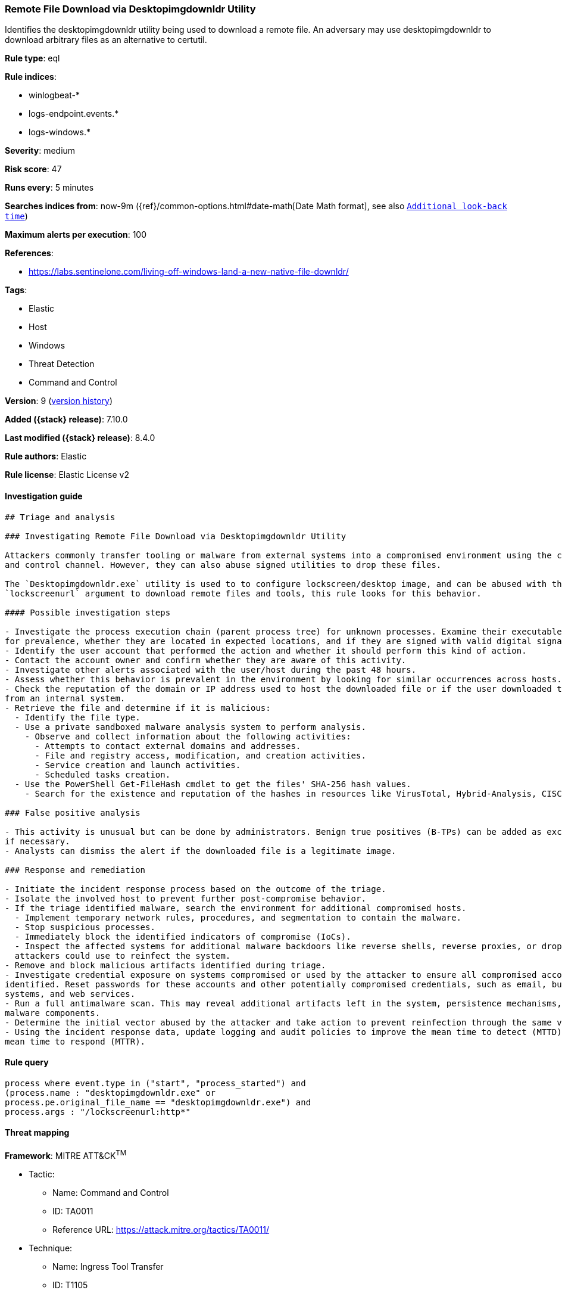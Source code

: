 [[remote-file-download-via-desktopimgdownldr-utility]]
=== Remote File Download via Desktopimgdownldr Utility

Identifies the desktopimgdownldr utility being used to download a remote file. An adversary may use desktopimgdownldr to download arbitrary files as an alternative to certutil.

*Rule type*: eql

*Rule indices*:

* winlogbeat-*
* logs-endpoint.events.*
* logs-windows.*

*Severity*: medium

*Risk score*: 47

*Runs every*: 5 minutes

*Searches indices from*: now-9m ({ref}/common-options.html#date-math[Date Math format], see also <<rule-schedule, `Additional look-back time`>>)

*Maximum alerts per execution*: 100

*References*:

* https://labs.sentinelone.com/living-off-windows-land-a-new-native-file-downldr/

*Tags*:

* Elastic
* Host
* Windows
* Threat Detection
* Command and Control

*Version*: 9 (<<remote-file-download-via-desktopimgdownldr-utility-history, version history>>)

*Added ({stack} release)*: 7.10.0

*Last modified ({stack} release)*: 8.4.0

*Rule authors*: Elastic

*Rule license*: Elastic License v2

==== Investigation guide


[source,markdown]
----------------------------------
## Triage and analysis

### Investigating Remote File Download via Desktopimgdownldr Utility

Attackers commonly transfer tooling or malware from external systems into a compromised environment using the command
and control channel. However, they can also abuse signed utilities to drop these files.

The `Desktopimgdownldr.exe` utility is used to to configure lockscreen/desktop image, and can be abused with the
`lockscreenurl` argument to download remote files and tools, this rule looks for this behavior.

#### Possible investigation steps

- Investigate the process execution chain (parent process tree) for unknown processes. Examine their executable files
for prevalence, whether they are located in expected locations, and if they are signed with valid digital signatures.
- Identify the user account that performed the action and whether it should perform this kind of action.
- Contact the account owner and confirm whether they are aware of this activity.
- Investigate other alerts associated with the user/host during the past 48 hours.
- Assess whether this behavior is prevalent in the environment by looking for similar occurrences across hosts.
- Check the reputation of the domain or IP address used to host the downloaded file or if the user downloaded the file
from an internal system.
- Retrieve the file and determine if it is malicious:
  - Identify the file type.
  - Use a private sandboxed malware analysis system to perform analysis.
    - Observe and collect information about the following activities:
      - Attempts to contact external domains and addresses.
      - File and registry access, modification, and creation activities.
      - Service creation and launch activities.
      - Scheduled tasks creation.
  - Use the PowerShell Get-FileHash cmdlet to get the files' SHA-256 hash values.
    - Search for the existence and reputation of the hashes in resources like VirusTotal, Hybrid-Analysis, CISCO Talos, Any.run, etc.

### False positive analysis

- This activity is unusual but can be done by administrators. Benign true positives (B-TPs) can be added as exceptions
if necessary.
- Analysts can dismiss the alert if the downloaded file is a legitimate image.

### Response and remediation

- Initiate the incident response process based on the outcome of the triage.
- Isolate the involved host to prevent further post-compromise behavior.
- If the triage identified malware, search the environment for additional compromised hosts.
  - Implement temporary network rules, procedures, and segmentation to contain the malware.
  - Stop suspicious processes.
  - Immediately block the identified indicators of compromise (IoCs).
  - Inspect the affected systems for additional malware backdoors like reverse shells, reverse proxies, or droppers that
  attackers could use to reinfect the system.
- Remove and block malicious artifacts identified during triage.
- Investigate credential exposure on systems compromised or used by the attacker to ensure all compromised accounts are
identified. Reset passwords for these accounts and other potentially compromised credentials, such as email, business
systems, and web services.
- Run a full antimalware scan. This may reveal additional artifacts left in the system, persistence mechanisms, and
malware components.
- Determine the initial vector abused by the attacker and take action to prevent reinfection through the same vector.
- Using the incident response data, update logging and audit policies to improve the mean time to detect (MTTD) and the
mean time to respond (MTTR).
----------------------------------


==== Rule query


[source,js]
----------------------------------
process where event.type in ("start", "process_started") and
(process.name : "desktopimgdownldr.exe" or
process.pe.original_file_name == "desktopimgdownldr.exe") and
process.args : "/lockscreenurl:http*"
----------------------------------

==== Threat mapping

*Framework*: MITRE ATT&CK^TM^

* Tactic:
** Name: Command and Control
** ID: TA0011
** Reference URL: https://attack.mitre.org/tactics/TA0011/
* Technique:
** Name: Ingress Tool Transfer
** ID: T1105
** Reference URL: https://attack.mitre.org/techniques/T1105/

[[remote-file-download-via-desktopimgdownldr-utility-history]]
==== Rule version history

Version 9 (8.4.0 release)::
* Formatting only

Version 7 (8.3.0 release)::
* Formatting only

Version 6 (8.2.0 release)::
* Formatting only

Version 5 (7.13.0 release)::
* Updated query, changed from:
+
[source, js]
----------------------------------
event.category:process and event.type:(start or process_started) and
(process.name:desktopimgdownldr.exe or
process.pe.original_file_name:desktopimgdownldr.exe) and
process.args:/lockscreenurl\:http*
----------------------------------

Version 4 (7.12.0 release)::
* Formatting only

Version 3 (7.11.2 release)::
* Formatting only

Version 2 (7.11.0 release)::
* Updated query, changed from:
+
[source, js]
----------------------------------
event.category:process and event.type:(start or process_started) and
(process.name:desktopimgdownldr.exe or
process.pe.original_file_name:desktopimgdownldr.exe or
winlog.event_data.OriginalFileName:desktopimgdownldr.exe) and
process.args:/lockscreenurl\:http*
----------------------------------

